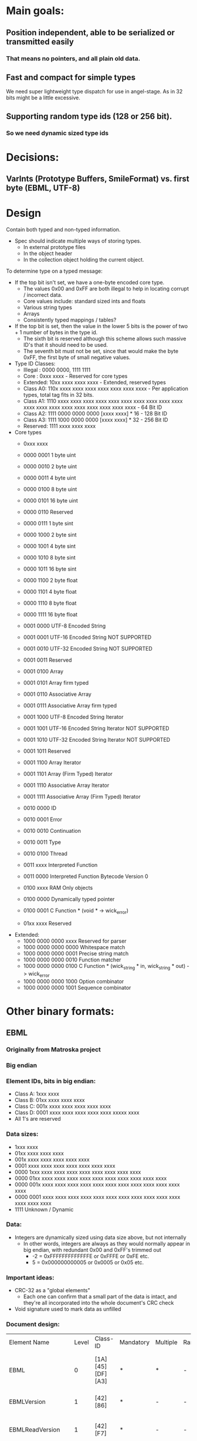 * Main goals:

** Position independent, able to be serialized or transmitted easily
*** That means no pointers, and all plain old data.

** Fast and compact for simple types
   We need super lightweight type dispatch for use in angel-stage.
   As in 32 bits might be a little excessive.

** Supporting random type ids (128 or 256 bit).
*** So we need dynamic sized type ids


* Decisions:

** VarInts (Prototype Buffers, SmileFormat) vs. first byte (EBML, UTF-8)


* Design

  Contain both typed and non-typed information.
  + Spec should indicate multiple ways of storing types.
    + In external prototype files
    + In the object header
    + In the collection object holding the current object.

  To determine type on a typed message:
  + If the top bit isn't set, we have a one-byte encoded core type.
    + The values 0x00 and 0xFF are both illegal to help in locating corrupt / incorrect data.
    + Core values include: standard sized ints and floats
    + Various string types
    + Arrays
    + Consistently typed mappings / tables?
  + If the top bit is set, then the value in the lower 5 bits is the power of two + 1 number of bytes in the type id.
    + The sixth bit is reserved although this scheme allows such massive ID's that it should need to be used.
    + The seventh bit must not be set, since that would make the byte 0xFF, the first byte of small negative values.
  + Type ID Classes:
    + Illegal : 0000 0000, 1111 1111
    + Core    : 0xxx xxxx - Reserved for core types
    + Extended: 10xx xxxx  xxxx xxxx - Extended, reserved types
    + Class A0: 110x xxxx  xxxx xxxx  xxxx xxxx  xxxx xxxx - Per application types, total tag fits in 32 bits.
    + Class A1: 1110 xxxx  xxxx xxxx  xxxx xxxx  xxxx xxxx  xxxx xxxx  xxxx xxxx xxxx xxxx  xxxx xxxx  xxxx xxxx  xxxx xxxx - 64 Bit ID
    + Class A2: 1111 0000  0000 0000  [xxxx xxxx] * 16 - 128 Bit ID
    + Class A3: 1111 1000  0000 0000  [xxxx xxxx] * 32 - 256 Bit ID
    + Reserved: 1111 xxxx  xxxx xxxx
  + Core types
    + 0xxx xxxx
    + 0000 0001 1 byte uint
    + 0000 0010 2 byte uint
    + 0000 0011 4 byte uint
    + 0000 0100 8 byte uint
    + 0000 0101 16 byte uint

    + 0000 0110 Reserved

    + 0000 0111 1 byte sint
    + 0000 1000 2 byte sint
    + 0000 1001 4 byte sint
    + 0000 1010 8 byte sint
    + 0000 1011 16 byte sint

    + 0000 1100 2 byte float
    + 0000 1101 4 byte float
    + 0000 1110 8 byte float
    + 0000 1111 16 byte float

    + 0001 0000 UTF-8  Encoded String
    + 0001 0001 UTF-16 Encoded String NOT SUPPORTED
    + 0001 0010 UTF-32 Encoded String NOT SUPPORTED
    + 0001 0011 Reserved

    + 0001 0100 Array
    + 0001 0101 Array firm typed

    + 0001 0110 Associative Array
    + 0001 0111 Associative Array firm typed

    + 0001 1000 UTF-8  Encoded String Iterator
    + 0001 1001 UTF-16 Encoded String Iterator NOT SUPPORTED
    + 0001 1010 UTF-32 Encoded String Iterator NOT SUPPORTED
    + 0001 1011 Reserved

    + 0001 1100 Array Iterator
    + 0001 1101 Array (Firm Typed) Iterator
    + 0001 1110 Associative Array Iterator
    + 0001 1111 Associative Array (Firm Typed) Iterator

    + 0010 0000 ID
    + 0010 0001 Error
    + 0010 0010 Continuation
    + 0010 0011 Type
    + 0010 0100 Thread
    + 0011 xxxx Interpreted Function
    + 0011 0000 Interpreted Function Bytecode Version 0

    + 0100 xxxx RAM Only objects

    + 0100 0000 Dynamically typed pointer
    + 0100 0001 C Function * (void * -> wick_error)

    + 01xx xxxx Reserved

  + Extended:
    + 1000 0000 0000 xxxx Reserved for parser
    + 1000 0000 0000 0000 Whitespace match
    + 1000 0000 0000 0001 Precise string match
    + 1000 0000 0000 0010 Function matcher
    + 1000 0000 0000 0100 C Function * (wick_string * in, wick_string * out) -> wick_error
    + 1000 0000 0000 1000 Option combinator
    + 1000 0000 0000 1001 Sequence combinator


* Other binary formats:
  
** EBML

*** Originally from Matroska project
*** Big endian

*** Element IDs, bits in big endian:
  + Class A: 1xxx xxxx
  + Class B: 01xx xxxx  xxxx xxxx
  + Class C: 001x xxxx  xxxx xxxx  xxxx xxxx
  + Class D: 0001 xxxx  xxxx xxxx  xxxx xxxx  xxxxx xxxx
  - All 1's are reserved

*** Data sizes:
  + 1xxx xxxx
  + 01xx xxxx  xxxx xxxx
  + 001x xxxx  xxxx xxxx  xxxx xxxx
  + 0001 xxxx  xxxx xxxx  xxxx xxxx  xxxx xxxx
  + 0000 1xxx  xxxx xxxx  xxxx xxxx  xxxx xxxx  xxxx xxxx
  + 0000 01xx  xxxx xxxx  xxxx xxxx  xxxx xxxx  xxxx xxxx  xxxx xxxx
  + 0000 001x  xxxx xxxx  xxxx xxxx  xxxx xxxx  xxxx xxxx  xxxx xxxx  xxxx xxxx
  + 0000 0001  xxxx xxxx  xxxx xxxx  xxxx xxxx  xxxx xxxx  xxxx xxxx  xxxx xxxx  xxxx xxxx
  + 1111 Unknown / Dynamic

*** Data:
  + Integers are dynamically sized using data size above, but not internally
    + In other words, integers are always as they would normally
      appear in big endian, with redundant 0x00 and 0xFF's trimmed out
      + -2 = 0xFFFFFFFFFFFFFE or 0xFFFE or 0xFE etc.
      +  5 = 0x000000000005 or 0x0005 or 0x05 etc.

*** Important ideas:
  + CRC-32 as a "global elements"
    + Each one can confirm that a small part of the data is intact,
      and they're all incorporated into the whole document's CRC check
  + Void signature used to mark data as unfilled

*** Document design:
  | Element Name         | Level | Class-ID         | Mandatory | Multiple | Range | Default | Element Type | Description                                                                                                                                                                                                                                                                                     |       |                                                                                                      |
  | EBML                 |     0 | [1A][45][DF][A3] | *         | *        | -     | -       | sub-elements | Set the EBML characteristics of the data to follow. Each EBML document has to start with this.                                                                                                                                                                                                  |       |                                                                                                      |
  | EBMLVersion          |     1 | [42][86]         | *         | -        | -     | 1       | u-integer    | The version of EBML parser used to create the file.                                                                                                                                                                                                                                             |       |                                                                                                      |
  | EBMLReadVersion      |     1 | [42][F7]         | *         | -        | -     | 1       | u-integer    | The minimum EBML version a parser has to support to read this file.                                                                                                                                                                                                                             |       |                                                                                                      |
  | EBMLMaxIDLength      |     1 | [42][F2]         | *         | -        | -     | 4       | u-integer    | The maximum length of the IDs you'll find in this file (4 or less in Matroska).                                                                                                                                                                                                                 |       |                                                                                                      |
  | EBMLMaxSizeLength    |     1 | [42][F3]         | *         | -        | -     | 8       | u-integer    | The maximum length of the sizes you'll find in this file (8 or less in Matroska). This does not override the element size indicated at the beginning of an element. Elements that have an indicated size which is larger than what is allowed by EBMLMaxSizeLength shall be considered invalid. |       |                                                                                                      |
  | DocType              |     1 | [42][82]         | *         | -        | -     | -       | string       | A string that describes the type of document that follows this EBML header ('matroska' in our case).                                                                                                                                                                                            |       |                                                                                                      |
  | DocTypeVersion       |     1 | [42][87]         | *         | -        | -     | 1       | u-integer    | The version of DocType interpreter used to create the file.                                                                                                                                                                                                                                     |       |                                                                                                      |
  | DocTypeReadVersion   |     1 | [42][85]         | *         | -        | -     | 1       | u-integer    | The minimum DocType version an interpreter has to support to read this file.                                                                                                                                                                                                                    |       |                                                                                                      |
  | CRC-32               |    1+ | [BF]             | -         | -        | -     | -       | binary       | The CRC is computed on all the data from the last CRC element (or start of the upper level element), up to the CRC element, including other previous CRC elements. All level 1 elements should include a CRC-32.                                                                                |       |                                                                                                      |
  | Void                 |    1+ | [EC]             | -         | -        | -     | -       | binary       | Used to void damaged data, to avoid unexpected behaviors when using damaged data. The content is discarded. Also used to reserve space in a sub-element for later use.                                                                                                                          |       |                                                                                                      |
  | SignatureSlot        |    1+ | [1B][53][86][67] | -         | *        | -     | -       | sub-elements | Contain signature of some (coming) elements in the stream.                                                                                                                                                                                                                                      |       |                                                                                                      |
  | SignatureAlgo        |    2+ | [7E][8A]         | -         | -        | -     | -       | u-integer    | Signature algorithm used (1=RSA, 2=elliptic).                                                                                                                                                                                                                                                   |       |                                                                                                      |
  | SignatureHash        |    2+ | [7E][9A]         | -         | -        | -     | -       | u-integer    | Hash algorithm used (1=SHA1-160, 2=MD5).                                                                                                                                                                                                                                                        |       |                                                                                                      |
  | SignaturePublicKey   |    2+ | [7E][A5]         | -         | -        | -     | -       | binary       | The public key to use with the algorithm (in the case of a PKI-based signature).                                                                                                                                                                                                                |       |                                                                                                      |
  | Signature            |    2+ | [7E][B5]         | -         | -        | -     | -       | binary       | The signature of the data (until a new.                                                                                                                                                                                                                                                         |       |                                                                                                      |
  | SignatureElements    |    2+ | [7E][5B]         | -         | -        | -     | -       | sub-elements | Contains elements that will be used to compute the signature.                                                                                                                                                                                                                                   |       |                                                                                                      |
  | SignatureElementList |    3+ | [7E][7B]         | -         | *        | -     | -       | sub-elements | A list consists of a number of consecutive elements that represent one case where data is used in signature. Ex: Cluster                                                                                                                                                                        | Block | BlockAdditional means that the BlockAdditional of all Blocks in all Clusters is used for encryption. |
  | SignedElement        |    4+ | [65][32]         | -         | *        | -     | -       | binary       | An element ID whose data will be used to compute the signature.                                                                                                                                                                                                                                 |       |                                                                                                      |


** UTF-8

*** Text only, obviously.

*** "Big Endian" in theory, but not numerical.

*** Dynamically sized encoding of Unicode code points.
   UCS-4 range (hex.)           UTF-8 octet sequence (binary)
   0000 0000-0000 007F   0xxxxxxx
   0000 0080-0000 07FF   110xxxxx 10xxxxxx
   0000 0800-0000 FFFF   1110xxxx 10xxxxxx 10xxxxxx

   0001 0000-001F FFFF   11110xxx 10xxxxxx 10xxxxxx 10xxxxxx
   0020 0000-03FF FFFF   111110xx 10xxxxxx 10xxxxxx 10xxxxxx 10xxxxxx
   0400 0000-7FFF FFFF   1111110x 10xxxxxx ... 10xxxxxx


** BJSON

*** Little endian.

*** Extremely simple, without any capabilities above JSON besides the ability to hold unknown, unspecified binary data.

*** Basically one byte type tag, followed by a either a fixed size number or variable length container based on that tag.

*** Specification text:
    Size fields contain number of bytes.

    primitive values:
    There are "zero" values, one byte sized:
    0 - null
    1 - numeric zero, or boolean false
    2 - empty string
    3 - boolean true (may be also a numeric one)

    positive_integer:
    4, uint8
    5, uint16
    6, uint32
    7, uint64

    negative_integer:
    they are in positive form, not mod2
    8, uint8
    9, uint16
    10, uint32
    11, uint64

    float:
    12, 32bit float
    13, 64bit float (double)

    utf8_string: default coding is utf-8 the string MUST NOT have
    null-termination code string cannot have any "zero" bytes to avoid
    null-termination finishing the string before its real length

    16, size[uint8], utf8_data[size*byte] - a short string up to 255 bytes
    17, size[uint16], utf8_data[size*byte] - a string of up to 64k bytes
    18, size[uint32], utf8_data[size*byte] - a long string, 64K to 4GB
    19, size[uint64], utf8_data[size*byte] - a very long string, which
    probably won't be even used for now

    binary:
    binary data of specified length.
    This is not fully JSON transcodable, as the JSON has no native
    support for binary data.

    20, size[uint8], binary_data[size*byte]
    21, size[uint16], binary_data[size*byte]
    22, size[uint32], binary_data[size*byte]
    23, size[uint64], binary_data[size*byte]

    array:
    in JSON represented as array [item0, item1, item2, ...]

    32, size[uint8], item0, item1, item2, ...
    33, size[uint16], item0, item1, item2, ...
    34, size[uint32], item0, item1, item2, ...
    35, size[uint64], item0, item1, item2, ...

    map of key -> value:
    in JSON represented as object {key0:value0, key1:value1, ...}

    For JSON compatibility keys shall be utf8_string.  However
    implementation may ignore that (use any other type as keys, even
    mixing types) if the JSON-compatibility is not a requirement.

    Keys should be unique.

    36, size[uint8], key0, value0, key1, value1, ...
    37, size[uint16], key0, value0, key1, value1, ...
    38, size[uint32], key0, value0, key1, value1, ...
    39, size[uint64], key0, value0, key1, value1, ...


** BSON

*** Originally from MongoDB

*** Little endian.

*** Libraries in several languages.
*** Version 1.0
     BSON is a binary format in which zero or more key/value pairs are
     stored as a single entity. We call this entity a document.  The
     following grammar specifies version 1.0 of the BSON standard. We've
     written the grammar using a pseudo-BNF syntax. Valid BSON data is
     represented by the document non-terminal.
**** Basic Types
     The following basic types are used as terminals in the rest of
     the grammar. Each type must be serialized in little-endian
     format.
     | byte   | 1 byte (8-bits)                          |
     | int32  | 4 bytes (32-bit signed integer)          |
     | int64  | 8 bytes (64-bit signed integer)          |
     | double | 8 bytes (64-bit IEEE 754 floating point) |
**** Non-terminals
     The following specifies the rest of the BSON grammar. Note that
     quoted strings represent terminals, and should be interpreted
     with C semantics (e.g. "\x01" represents the byte 0000
     0001). Also note that we use the * operator as shorthand for
     repetition (e.g. ("\x01"*2) is "\x01\x01"). When used as a unary
     operator, * means that the repetition can occur 0 or more times.

     document  ::=  int32 e_list "\x00"	BSON Document
     e_list    ::=  element e_list	Sequence of elements
                     or ""
     element   ::=  "\x01" e_name double             Floating point
                 |  "\x02" e_name string             UTF-8 string
                 |  "\x03" e_name document           Embedded document
                 |  "\x04" e_name document           Array
                 |  "\x05" e_name binary             Binary data
                 |  "\x06" e_name Undefined          Deprecated
                 |  "\x07" e_name (byte*12)          ObjectId
                 |  "\x08" e_name "\x00"             Boolean "false"
                 |  "\x08" e_name "\x01"             Boolean "true"
                 |  "\x09" e_name int64              UTC datetime
                 |  "\x0A" e_name                    Null value
                 |  "\x0B" e_name cstring cstring    Regular expression
                 |  "\x0C" e_name string (byte*12)   DBPointer — Deprecated
                 |  "\x0D" e_name string             JavaScript code
                 |  "\x0E" e_name string             Symbol — Deprecated
                 |  "\x0F" e_name code_w_s           JavaScript code w/ scope
                 |  "\x10" e_name int32              32-bit Integer
                 |  "\x11" e_name int64              Timestamp
                 |  "\x12" e_name int64              64-bit integer
                 |  "\xFF" e_name                    Min key
                 |  "\x7F" e_name                    Max key
     e_name    ::=    cstring                        Key name
     string    ::=    int32 (byte*) "\x00"           String
     cstring   ::=    (byte*) "\x00"                 CString
     binary    ::=    int32 subtype (byte*)          Binary
     subtype   ::=    "\x00"                         Binary / Generic
                 |    "\x01"                         Function
                 |    "\x02"                         Binary (Old)
                 |    "\x03"                         UUID (Old)
                 |    "\x04"                         UUID
                 |    "\x05"                         MD5
                 |    "\x80"                         User defined
     code_w_s  ::=    int32 string document          Code w/ scope


** SmileFormat

*** "JSON-compatible" in that it runs off the same Java encoding & decoding library.


*** Rather complex specification:
**** MIME Type

     There is no formal or official MIME type registered for Smile
     content, but the current best practice (as of July 2011) is to
     use:

     application/x-jackson-smile

     since this is used by multiple existing projects.

**** High-level format

     At high level, content encoded using this format consists of a
     simple sequence of sections, each of which consists of:

     A 4-byte header (described below) that can be used to identify
     content that uses the format, as well as its version and any
     per-section configuration settings there may be.  Sequence (0 to
     N) of tokens that are properly nested (all
     start-object/start-array tokens are matched with equivalent close
     tokens) within sequence.  Optional end marker, 0xFF, can be used:
     if encountered, it will be consider same as end-of-stream. This
     is added as a convenience feature to help with framing.  Header
     consists of:

     - Constant byte #0: 0x3A (ASCII ':')
     - Constant byte #1: 0x29 (ASCII ')')
     - Constant byte #2: 0x0A (ASCII linefeed, '\n')
     - Variable byte #3, consisting of bits:
       - Bits 4-7 (4 MSB): 4-bit version number; 0x00 for current
         version (note: it is possible that some bits may be reused if
         necessary)
       - Bits 3: Reserved
       - Bit 2 (mask 0x04) Whether raw binary (unescaped 8-bit) values
         may be present in content
       - Bit 1 (mask 0x02): Whether shared String value checking was
         enabled during encoding -- if header missing, default value
         of "false" must be assumed for decoding (meaning parser need
         not store decoded String values for back referencing)
       - Bit 0 (mask 0x01): Whether shared property name checking was
         enabled during encoding -- if header missing, default value
         of "true" must be assumed for decoding (meaning parser MUST
         store seen property names for possible back references)

     And basically first 2 bytes form simple smiley and 3rd byte is a
     (Unix) linefeed: this to make command-line-tool based
     identification simple: choice of bytes is not significant beyond
     visual appearance. Fourth byte contains minimal versioning marker
     and additional configuration bits.

**** Low-level Format

     Each section described above consist of set of tokens that forms
     properly nested JSON value. Tokens are used in two basic modes:
     value mode (in which tokens are "value tokens"), and
     property-name mode ("key tokens"). Property-name mode is used
     within JSON Object values to denote property names, and
     alternates between name / value tokens.

     Token lengths vary from a single byte (most common) to 9
     bytes. In each case, first byte determines type, and additional
     bytes are used if and as indicated by the type byte. Type byte
     value ranges overlap between value and key tokens; but not all
     type bytes are legal in both modes.

     Use of certain byte values is limited:

     - Values 0xFD through 0xFF are not used as token type markers,
       key markers, or in values; with exception of optional raw
       binary data (which can contain any values). Instead they are
       used to:
       - 0xFF can be used as logical data end marker; this use is
         intended to be compatible with Web Sockets usage
       - 0xFE is reserved for future use, and not used for anything
         currently.
       - 0XFD is used as type marker for raw binary data, to allow for
         uniquely identifying raw binary data sections (note too that
         content header will have to explicitly enable support;
         without this content can not contain raw binary data
         sections)
       - 0xFC is used as String end-marker (similar to use of zero
         byte with C strings) for long Strings that do not use length
         prefix.
       - Since number encodings never use values 0xC0 - 0xFF, and
         UTF-8 does not use values 0xF8 - 0xFF, these are only uses
         within Smile format (except for possible raw binary data)
     - Values 0xF8 - 0xFB are only used for type tokens START_ARRAY,
       END_ARRAY, START_OBJECT and END_OBJECT (respectively); they are
       not used for String or numeric values of field names and can
       otherwise only occur in raw binary data sections.
     - Value 0x00 has no specific handling (can occur in variable
       length numeric values, as UTF-8 null characters and so on).
     - 0x3A is not used as type byte in either mode, since it is the
       first byte of 4-byte header sequence, and may thus be
       encountered after value tokens (and although it can not occur
       within key mode, it is reserved to increase chances of
       detecting corrupted content)
       - Value can occur within many kinds of values (vints, String
         values)

***** Tokens: general

      Some general notes on tokens:

      - Strings are encoded using standard UTF-8 encoding; length is
        indicated either by using:
        - 6-bit byte length prefix, for lengths 1 - 63 (0 is not used
          since there is separate token)
        - End-of-String marker byte (0xFE) for variable length
          Strings.
      - Integral numeric values up to Java long (64-bit) are handled
        using ZigZag-encoded VInts (see Appendix for details):
        - sequence of 1 to 10 bytes that can represent all 64-bit
          numbers.
        - VInts are big endian, meaning that most-significant bytes
          come first
        - All bytes except for the last one have their MSB clear,
          leaving 7 data bits
        - Last byte has its MSB (bit #7) set, but bit #6 NOT set (to
          avoid possibility of collision with 0xFF), leaving 6 data
          bits.
        - This means that 2 byte VInt has 13 data bits, for example;
          and minimum number of bytes to represent a Java long (64
          bits) is 10; 9 bytes would give 62 bits (8 * 7 + 6).
        - Signed VInt values are handled using "zigzag" encoding,
          where sign bit is shifted to be the least-significant bit,
          and value is shifted left by one (i.e. multiply by one).
        - Unsigned VInts used as length indicators do NOT use zigzag
          encoding (since it is only needed to help with encoding of
          negative values)
      - Length indicators are done using VInts (for binary data,
        unlimited length ("big") integer/decimal values)
        - All length indicators define _actual_ length of data; not
          possibly encoded length (in case of "safe" encoding, encoded
          data is longer, and that length can be calculated from
          payload data length)
      - Floating point values (IEEE 32 and 64-bit) are encoded using
        fixed-length big-endian encoding (7 bits used to avoid use of
        reserved bytes like 0xFF):
        - Data is "right-aligned", meaning padding is prepended to the
          first byte (and its MSB).
      - "Big" decimal/integer values use "safe" binary encoding
      - "Safe" binary encoding simply uses 7 LSB: data is left aligned
        (i.e. any padding of the last byte is in its rightmost,
        least-significant, bits).

***** Tokens: value mode

     Value is the default mode for tokens for main-level ("root")
     output context and JSON Array context. It is also used between
     JSON Object property name tokens (see next section).

     Conceptually tokens are divided in 8 classes, class defined by 3
     MSB of the first byte:

     - 0x00 - 0x1F: Short Shared Value String reference (single byte)
     - 0x20 - 0x3F: Simple literals, numbers
     - 0x40 - 0x5F: Tiny ASCII (1 - 32 bytes == chars)
     - 0x60 - 0x7F: Short ASCII (33 - 64 bytes == chars)
     - 0x80 - 0x9F: Tiny Unicode (2 - 33 bytes; <= 33 characters)
     - 0xA0 - 0xBF: Short Unicode (34 - 64 bytes; <= 64 characters)
     - 0xC0 - 0xDF: Small integers (single byte)
     - 0xE0 - 0xFF: Binary / Long text / structure markers (0xF0 -
       0xF7 is unused, reserved for future use -- but note, used in
       key mode)

     These token class are are described below.

***** Token class: Short Shared Value String reference

      Prefix: 0x00; covers byte values 0x01 - 0x1F (0x00 not used as value type token)

      5 LSB used to get reference value of 1 - 31; 0 is not used with
      this version (reserved for future use) Back reference resolved
      as explained in section 4.

***** Token class: Simple literals, numbers

      Prefix: 0x20; covers byte values 0x20 - 0x3F, although not all
      values are used

      - Literals (simple, non-structured)
        - 0x20: "" (empty String)
        -  0x21: null
        - 0x22 / 0x23: false / true
      - Numbers:
        - 0x24 - 0x27 Integral numbers; 2 LSB (0x03) contain subtype
        - 0x0 - 32-bit integer; zigzag encoded, 1 - 5 data bytes
        - 0x1 - 64-bit integer; zigzag encoded, 5 - 10 data bytes
        - 0x2 - BigInteger
      - Encoded as token indicator followed by 7-bit escaped binary
        (with Unsigned VInt (no-zigzag encoding) as length indicator)
        that represent magnitude value (byte array)
        - 0x3 - reserved for future use
        - 0x28 - 0x2B floating point numbers
      2 LSB (0x03) contain subtype
        - 0x00: 32-bit float
        - 0x01: 64-bit double
        - 0x02: BigDecimal
      - Encoded as token indicator followed by zigzag encoded scale
        (32-bit), followed by 7-bit escaped binary (with Unsigned VInt
        (no-zigzag encoding) as length indicator) that represent
        magnitude value (byte array) of integral part.
        - 0x3 - reserved for future use
      - Reserved for future use, avoided
        - 0x2C - 0x2F reserved for future use (non-overlapping with
          keys)
        - 0x30 - 0x3F overlapping with key mode and/or header (0x3A)
      Rest of the possible values are reserved for future use and not
      used currently.

***** Token classes: Tiny ASCII, Small ASCII

      Prefixes: 0x40 / 0x60; covers all byte values between 0x40 and 0x7F.

       - 0x40 - 0x5F: Tiny ASCII
         - String with specified length; all bytes in ASCII range.
         - 5 LSB used to indicate lengths from 1 to 32 (bytes == chars)
       - 0x60 - 0x7F: Small ASCII
         - String with specified length; all bytes in ASCII range
         - 5 LSB used to indicate lengths from 33 to 64 (bytes == chars)

***** Token classes: Tiny Unicode, Small Unicode

      Prefixes: 0x80 / 0xA0; covers all byte values between 0x80 and
      0xBF; except that 0x80 is not encodable (since there is no 1
      byte long multi-byte-character String)

        - 0x80 - 0x9F
          - String with specified length; bytes NOT guaranteed to be
            in ASCII range
          - 5 LSB used to indicate _byte_ lengths from 2 to 33 (with
            character length possibly less due to multi-byte
            characters)
          - Length 1 can not be expressed, since only ASCII characters
            have single byte encoding (which means it should be
            encoded with "Tiny ASCII")
        - 0xA0 - 0xBF
          - 5 LSB used to indicate _byte_ lengths from 34 to 65 (with
            character length possibly less due to multi-byte
            characters)

***** Token class: Small integers

      Prefix: 0xC0; covers byte values 0xC0 - 0xDF, all values used.

      Zigzag encoded
      5 LSB used to get values from -16 to +15

***** Token class: Misc; binary / text / structure markers

      Prefix: 0xE0; covers byte values 0xE0 - 0xEF, 0xF8 - 0xFF:
      0xF8 - 0xFF not used with this format version (reserved for
      future use)

      Note, too, that value 0x36 could be viewed as "real" END_OBJECT;
      but is not included here since it is only encountered in "key
      mode" (where you either get a key name, or END_OBJECT marker)

      This class is further divided in 8 sub-section, using value of
      bits #2, #3 and #4 (0x1C) as follows:

      - 0xE0: Long (variable length) ASCII text
        - 2 LSB (0x03): reserved for future use
      - 0xE4: Long (variable length) Unicode text
        - 2 LSB (0x03): reserved for future use
      - 0xE8: Shared String reference, long
        - 2 LSB (0x03): used as 2 MSB of index
        - followed by byte used as 8 LSB of index
        - Resulting 10-bit index used as is; values 0-30 are not to be
          used (instead, short reference must be used)
        - Back references are ONLY made to "short" and "tiny"
          Ascii/Unicode Strings, so generator and parser only need to
          keep track of such Strings (but all of them!)
      - 0xEC: Binary, 7-bit encoded
        - 2 LSB (0x03): reserved for future use
        - followed by VInt length indicator, then data in 7/8 encoding
          (only 7 LSB of each byte used; 8 such bytes are used to
          encode 7 "raw" bytes)
      - 0xF0 - 0xF7: not used, reserved for future use (NOTE: used in
        key mode)
      - 0xF8 - 0xFB: Structural markers
      - 0xF8: START_ARRAY
      - 0xF9: END_ARRAY
      - 0xFA: START_OBJECT
      - 0xFB: reserved in token mode (but is END_OBJECT in key mode)
        - this just because object end marker comes as alternative to
          property name.
      - 0xFC: Used as end-of-String marker
      - 0xFD: Binary (raw)
        - followed by VInt length indicator, then raw data
      - 0xFE: reserved for future use
      - 0xFF: end-of-content marker (not used in content itself)

***** Tokens: key mode

      Key mode tokens are only used within JSON Object values; if so,
      they alternate between value tokens (first a key token; followed
      by either single-value value token or multi-token JSON
      Object/Array value). A single token denotes end of JSON Object
      value; all the other tokens are used for expressing JSON Object
      property name.

      Most tokens are single byte: exceptions are 2-byte "long shared
      String" token, and variable-length "long Unicode String" tokens.

      Byte ranges are divides in 4 main sections (64 byte values
      each):

      - 0x00 - 0x3F: miscellaneous
        - 0x00 - 0x1F: not used, reserved for future versions
        - 0x20: Special constant name "" (empty String)
        - 0x21 - 0x2F: reserved for future use (unused for now to
          reduce overlap between values)
        - 0x30 - 0x33: "Long" shared key name reference (2 byte
          token); 2 LSBs of the first byte are used as 2 MSB of 10-bit
          reference (up to 1024) values to a shared name: second byte
          used for 8 LSB.
        - Note: combined values of 0 through 63 are reserved (since
          there is more optimal representation) -- encoder is not to
          produce these values, and decoder should check that these
          are not encountered. Future format versions may choose to
          use these for specific use.
        - 0x34: Long (not-yet-shared) Unicode name. Variable-length
          String; token byte is followed by 64 or more bytes, followed
          by end-of-String marker byte.
        - Note: encoding of Strings shorter than 64 bytes is NOT
          allowed: if such sequence is detected it will constitute an
          error
        - 0x35 - 0x39: not used, reserved for future versions
        - 0x3A: Not used; would be part of header sequence (which is
          NOT allowed in key mode!)
        - 0x3B - 0x3F: not used, reserved for future versions
      - 0x40 - 0x7F: "Short" shared key name reference; names 0
        through 63.
      - 0x80 - 0xBF: Short Ascii names
        - 0x80 - 0xBF: names consisting of 1 - 64 bytes, all of which
          represent UTF-8 Ascii characters (MSB not set) -- special
          case to potentially allow faster decoding
      - 0xC0 - 0xF7: Short Unicode names
        - 0xC0 - 0xF7: names consisting of 2 - 57 bytes that can
          potentially contain UTF-8 multi-byte sequences: encoders are
          NOT required to guarantee there is one, but for efficiency
          reasons are strongly recommended to check.
      - 0xF8 - 0xFA: reserved (avoid overlap with START/END_ARRAY,
        START_OBJECT)
      - 0xFB: END_OBJECT marker
      - 0xFC - 0xFF: reserved for framing, not used in key mode (used
        in value mode)


****  Resolved Shared String references

      Shared Strings refer to already encoded/decoded key names or
      value strings. The method used for indicating which of "already
      seen" String values to use is designed to allow for:

      Efficient encoding AND decoding (without necessarily favoring
      either) To allow keeping only limited amount of buffering (of
      already handled names) by both encoder and decoder; this is
      especially beneficial to avoid unnecessary overhead for cases
      where there are few back references (mostly or completely unique
      values) Mechanism for resolving value string references differs
      from that used for key name references, so two are explained
      separately below.

***** Shared value Strings

      Support for shared value Strings is optional, in that generator
      can choose to either check for shareable value Strings or omit
      the checks. Format header will indicate which option generator
      chose: if header is missing, default value of "false" (no checks
      done for shared value Strings; no back-references exist in
      encoded content) must be assumed.

      One basic limitation is the encoded byte length of a String
      value that can be referenced is 64 bytes or less. Longer Strings
      can not be referenced. This is done as a performance
      optimization, as longer Strings are less likely to be shareable;
      and also because equality checks for longer Strings are most
      costly. As a result, parser only should keep references for
      eligible Strings during parsing.

      Reference length allowed by format is 10 bits, which means that
      encoder can replace references to most recent 1024 potentially
      shareable (referenceable) value Strings.

      For both encoding (writing) and decoding (parsing), same basic
      sliding-window algorithm is used: when a potentially eligible
      String value is to be written, generator can check whether it
      has already written such a String, and has retained
      reference. If so, reference value (between 0 and 1023) can be
      written instead of String value. If no such String has been
      written (as per generator's knowledge -- it is not required to
      even check this), value is to be written. If its encoded length
      indicates that it is indeeed shareable (which can not be known
      before writing, as check is based on byte length, not character
      length!), decoder is to add value into its shareable String
      buffer -- as long as buffer size does not exceed that of 1024
      values. If it already has 1024 values, it MUST clear out buffer
      and start from first entry. This means that reference values are
      NOT relative back references, but rather offsets from beginning
      of reference buffer.

      Similarly, parser has to keep track of decoded short (byte
      length <= 64 bytes) Strings seen so far, and have buffer of up
      to 1024 such values; clearing out buffer when it fills is done
      same way as during content generation. Any shared string value
      references are resolved against this buffer.

      Note: when a shared String is written or parsed, no entry is
      added to the shared value buffer (since one must already be in
      it)

***** Shared key name Strings

      Support for shared property names is optional, in that generator
      can choose to either check for shareable property names or omit
      the checks. Format header will indicate which option generator
      chose: if header is missing, default value of "trues" (checking
      done for shared property names is made, and encoded content MAY
      contain back-references to share names) must be assumed.

      Shared key resolution is done same way as shared String value
      resolution, but buffers used are separate. Buffer sizes are
      same, 1024.



** Google's Prototype Buffers

*** Little endian.

*** VarInts:

    Each byte in a varint, except the last byte, has the most
    significant bit (msb) set – this indicates that there are further
    bytes to come. The lower 7 bits of each byte are used to store the
    two's complement representation of the number in groups of 7 bits,
    least significant group first.

*** Uses external type definitions (.proto files) and compiles those into a parser.

**** Currently supports C++, Java, and Python.

*** Example:

message Person {
  required string name = 1;
  required int32 id = 2;
  optional string email = 3;

  enum PhoneType {
    MOBILE = 0;
    HOME = 1;
    WORK = 2;
  }

  message PhoneNumber {
    required string number = 1;
    optional PhoneType type = 2 [default = HOME];
  }

  repeated PhoneNumber phone = 4;
}

*** Doesn't encode all type information ("Protocol Buffers do not
    contain descriptions of their own types.")

**** Also not "self-delimiting."

*** Designed to allow unknown data to be stored and passed, but has no
    official method for recognizing whether data is of a particular
    type.

**** Although the documentation does recommend using an optional field for each type.

*** Does handle newer streams being fed to old binaries through the
    use of "optional" and "repeated" fields, but cannot deal with the
    removal of "required" fields.


** Apache Thrift

*** Designed to be extremely cross-language.

*** Uses compilation design similar to Prototype Buffers but with a language called Inderface Description Language (IDL).

*** Doesn't support later modification / backwards compatibility as in Prototype Buffers.

*** Has good library support, but appears to have no other obvious advantages over Prototype Buffers.


* Other text formats:

** XML

*** Extensible.

*** Often used with schemas.

*** <tag> based.

*** Ubiquitous

*** Slow to parse and very verbose.


** JSON

*** Most basic here, has no concept of identity or extensibility.

*** Full specification:
  + object
    {}
    { members }
  + members
    pair
    pair , members
  + pair
    string : value
  + array
    []
    [ elements ]
  + elements
    value
    value , elements
  + value
    string
    number
    object
    array
    true
    false
    null
  + string
    ""
    " chars "
  + chars
    char
    char chars
  + char
    any-Unicode-character-
        except-"-or-\-or-
        control-character
    \"
    \\
    \/
    \b
    \f
    \n
    \r
    \t
    \u four-hex-digits
  + number
    int
    int frac
    int exp
    int frac exp
    int
    digit
    digit1-9 digits
    - digit
    - digit1-9 digits
  + frac
    . digits
  + exp
    e digits
  + digits
    digit
    digit digits
  + e
    e
    e+
    e-
    E
    E+
    E-


** YAML

*** Superset of JSON.

*** Uses indentation to group objects in collections.

*** Has an idea of identity and type information.


** OGDL

